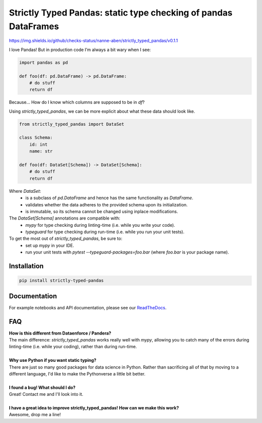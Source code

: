 ================================================================
Strictly Typed Pandas: static type checking of pandas DataFrames
================================================================

https://img.shields.io/github/checks-status/nanne-aben/strictly_typed_pandas/v0.1.1

I love Pandas! But in production code I’m always a bit wary when I see:

.. code-block:: python

    import pandas as pd

    def foo(df: pd.DataFrame) -> pd.DataFrame:
        # do stuff
        return df

Because… How do I know which columns are supposed to be in `df`?

Using `strictly_typed_pandas`, we can be more explicit about what these data should look like.

.. code-block:: python

    from strictly_typed_pandas import DataSet

    class Schema:
        id: int
        name: str

    def foo(df: DataSet[Schema]) -> DataSet[Schema]:
        # do stuff
        return df

Where `DataSet`:
    * is a subclass of `pd.DataFrame` and hence has the same functionality as `DataFrame`.
    * validates whether the data adheres to the provided schema upon its initialization.
    * is immutable, so its schema cannot be changed using inplace modifications.

The `DataSet[Schema]` annotations are compatible with:
    * `mypy` for type checking during linting-time (i.e. while you write your code).
    * `typeguard` for type checking during run-time (i.e. while you run your unit tests).

To get the most out of `strictly_typed_pandas`, be sure to:
    * set up `mypy` in your IDE.
    * run your unit tests with `pytest --typeguard-packages=foo.bar` (where `foo.bar` is your package name).

Installation
============

.. code-block:: bash

    pip install strictly-typed-pandas


Documentation
=================
For example notebooks and API documentation, please see our `ReadTheDocs <https://strictly-typed-pandas.readthedocs.io/>`_.

FAQ
===

| **How is this different from Dataenforce / Pandera?**
| The main difference: `strictly_typed_pandas` works really well with `mypy`, allowing you to catch many of the errors during linting-time (i.e. while your coding), rather than during run-time.
|
| **Why use Python if you want static typing?**
| There are just so many good packages for data science in Python. Rather than sacrificing all of that by moving to a different language, I'd like to make the Pythonverse a little bit better.
|
| **I found a bug! What should I do?**
| Great! Contact me and I'll look into it.
|
| **I have a great idea to improve strictly_typed_pandas! How can we make this work?**
| Awesome, drop me a line!
